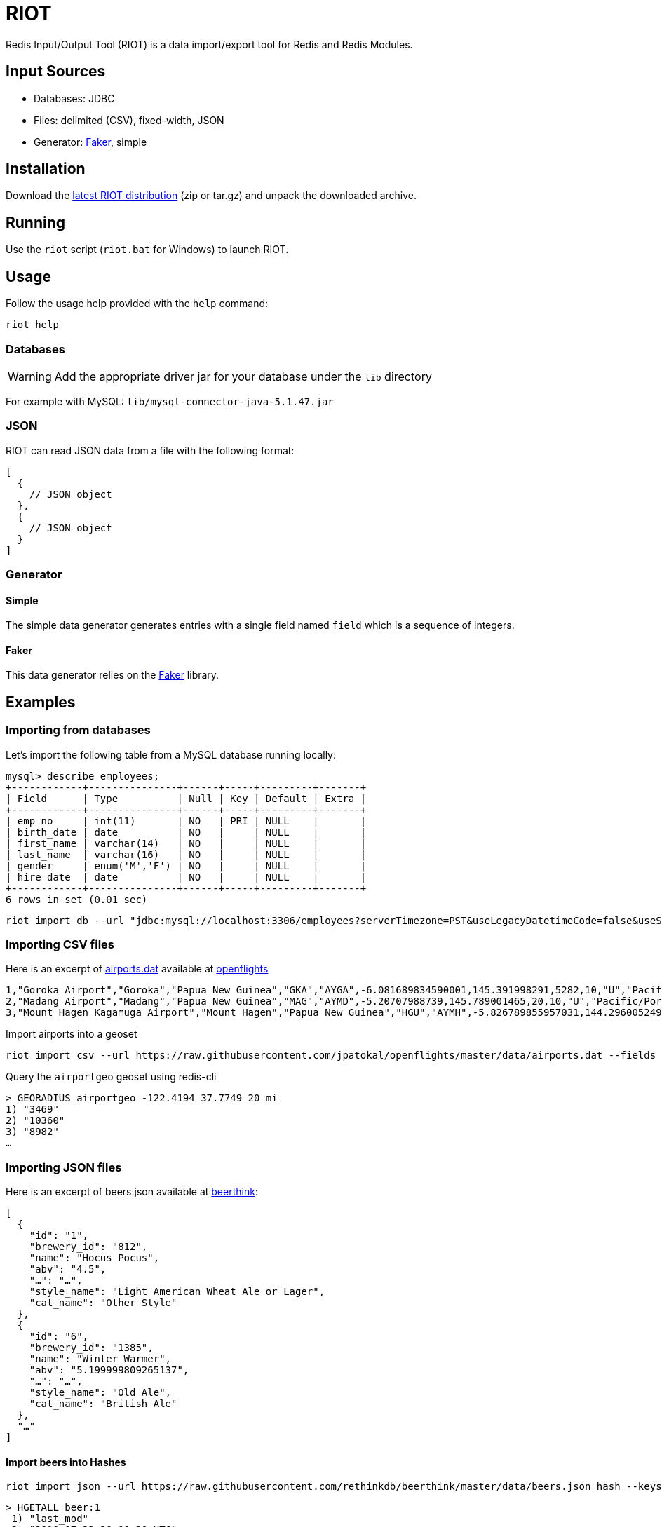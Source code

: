 = RIOT
:source-highlighter: highlightjs
ifdef::env-github[]
:tip-caption: :bulb:
:note-caption: :information_source:
:important-caption: :heavy_exclamation_mark:
:caution-caption: :fire:
:warning-caption: :warning:
endif::[]

Redis Input/Output Tool (RIOT) is a data import/export tool for Redis and Redis Modules.

== Input Sources

* Databases: JDBC
* Files: delimited (CSV), fixed-width, JSON
* Generator: https://github.com/stympy/faker[Faker], simple 

== Installation
Download the https://github.com/Redislabs-Solution-Architects/riot/releases/latest[latest RIOT distribution] (zip or tar.gz) and unpack the downloaded archive.

== Running
Use the `riot` script (`riot.bat` for Windows) to launch RIOT. 

== Usage
Follow the usage help provided with the `help` command:
[source,shell]
----
riot help
----

=== Databases

WARNING: Add the appropriate driver jar for your database under the `lib` directory

For example with MySQL: `lib/mysql-connector-java-5.1.47.jar`

=== JSON
RIOT can read JSON data from a file with the following format:
[source,plaintext]
----
[
  {
    // JSON object
  },
  {
    // JSON object
  }
]
----

=== Generator

==== Simple
The simple data generator generates entries with a single field named `field` which is a sequence of integers.  

==== Faker
This data generator relies on the https://github.com/DiUS/java-faker[Faker] library.

== Examples

=== Importing from databases
Let's import the following table from a MySQL database running locally: 
[source,plaintext]
----
mysql> describe employees;
+------------+---------------+------+-----+---------+-------+
| Field      | Type          | Null | Key | Default | Extra |
+------------+---------------+------+-----+---------+-------+
| emp_no     | int(11)       | NO   | PRI | NULL    |       |
| birth_date | date          | NO   |     | NULL    |       |
| first_name | varchar(14)   | NO   |     | NULL    |       |
| last_name  | varchar(16)   | NO   |     | NULL    |       |
| gender     | enum('M','F') | NO   |     | NULL    |       |
| hire_date  | date          | NO   |     | NULL    |       |
+------------+---------------+------+-----+---------+-------+
6 rows in set (0.01 sec)
----

[source,shell]
----
riot import db --url "jdbc:mysql://localhost:3306/employees?serverTimezone=PST&useLegacyDatetimeCode=false&useSSL=false" --username root --password --sql "select * from employees" hash --keyspace employee --keys emp_no
----

=== Importing CSV files
Here is an excerpt of https://raw.githubusercontent.com/jpatokal/openflights/master/data/airports.dat[airports.dat] available at https://github.com/jpatokal/openflights[openflights]
----
1,"Goroka Airport","Goroka","Papua New Guinea","GKA","AYGA",-6.081689834590001,145.391998291,5282,10,"U","Pacific/Port_Moresby","airport","OurAirports"
2,"Madang Airport","Madang","Papua New Guinea","MAG","AYMD",-5.20707988739,145.789001465,20,10,"U","Pacific/Port_Moresby","airport","OurAirports"
3,"Mount Hagen Kagamuga Airport","Mount Hagen","Papua New Guinea","HGU","AYMH",-5.826789855957031,144.29600524902344,5388,10,"U","Pacific/Port_Moresby","airport","OurAirports"
----

.Import airports into a geoset
[source,shell]
----
riot import csv --url https://raw.githubusercontent.com/jpatokal/openflights/master/data/airports.dat --fields AirportID Name City Country IATA ICAO Latitude Longitude Altitude Timezone DST Tz Type Source geo --keyspace airportgeo --fields AirportID --longitude Longitude --latitude Latitude
----
.Query the `airportgeo` geoset using redis-cli
[source,plaintext]
----
> GEORADIUS airportgeo -122.4194 37.7749 20 mi
1) "3469"
2) "10360"
3) "8982"
…
----

=== Importing JSON files
Here is an excerpt of beers.json available at https://github.com/rethinkdb/beerthink/blob/master/data/beers.json[beerthink]:
[source,json]
----
[
  {
    "id": "1",
    "brewery_id": "812",
    "name": "Hocus Pocus",
    "abv": "4.5",
    "…": "…",
    "style_name": "Light American Wheat Ale or Lager",
    "cat_name": "Other Style"
  },
  {
    "id": "6",
    "brewery_id": "1385",
    "name": "Winter Warmer",
    "abv": "5.199999809265137",
    "…": "…",
    "style_name": "Old Ale",
    "cat_name": "British Ale"
  },
  "…"
]
----

==== Import beers into Hashes
[source,shell]
----
riot import json --url https://raw.githubusercontent.com/rethinkdb/beerthink/master/data/beers.json hash --keyspace beer --keys id
----

[source,plaintext]
----
> HGETALL beer:1
 1) "last_mod"
 2) "2010-07-22 20:00:20 UTC"
 3) "style_name"
 4) "Light American Wheat Ale or Lager"
 5) "brewery_id"
 6) "812"
 …
----


==== Import beers to RediSearch
* Create an index with redis-cli
[source,plaintext]
----
FT.CREATE beerIdx SCHEMA abv NUMERIC SORTABLE id TAG name TEXT PHONETIC dm:en style_name TEXT cat_name TEXT brewery_id TAG
----
* Import data into the index
[source,shell]
----
riot import json --url https://raw.githubusercontent.com/rethinkdb/beerthink/master/data/beers.json search --index beerIdx --keys id
----
* Search beers
[source,plaintext]
----
> FT.SEARCH beerIdx "@abv:[7 9]"
 1) (integer) 500
 2) "5896"
 3)  1) cat_name
     2) "North American Ale"
     …
     7) style_name
     8) "American-Style Strong Pale Ale"
     …
    11) abv
    12) "7.099999904632568"
     …
----

=== Generating data

==== People
[source,shell]
----
riot import --max 100 gen --field id=sequence --field firstName=faker.name.firstName --field lastName=faker.name.lastName --field address=faker.address.fullAddress hash --keyspace person --keys id
----

[source,plaintext]
----
> HGETALL person:1
1) "address"
2) "036 Robbin Points, North Sonia, PA 42251"
5) "firstName"
6) "Nickolas"
7) "lastName"
8) "Gleason"
---- 

==== Game of Thrones
[source,shell]
----
riot import --max 100 gen --field name=faker.gameOfThrones.character set --keyspace got:characters --fields name
----

[source,plaintext]
----
> SMEMBERS got:characters
   1) "Nymella Toland"
   2) "Ysilla Royce"
   3) "Halmon Paege"
   4) "Mark Mullendore"
   5) "Cleyton Caswell"
   …
----

==== Faker Generators

These are the https://github.com/DiUS/java-faker[Faker generators] available:

`address, ancient, app, artist, avatar, beer, book, bool, business, cat, chuckNorris, code, color, commerce, company, country, crypto, currency, dateAndTime, demographic, dog, dragonBall, educator, esports, file, finance, food, friends, funnyName, gameOfThrones, hacker, harryPotter, hipster, hitchhikersGuideToTheGalaxy, hobbit, howIMetYourMother, idNumber, internet, job, leagueOfLegends, lebowski, lordOfTheRings, lorem, matz, medical, music, name, number, options, overwatch, phoneNumber, pokemon, randomService, rickAndMorty, robin, rockBand, shakespeare, slackEmoji, space, starTrek, stock, superhero, team, twinPeaks, university, weather, witcher, yoda, zelda` 


